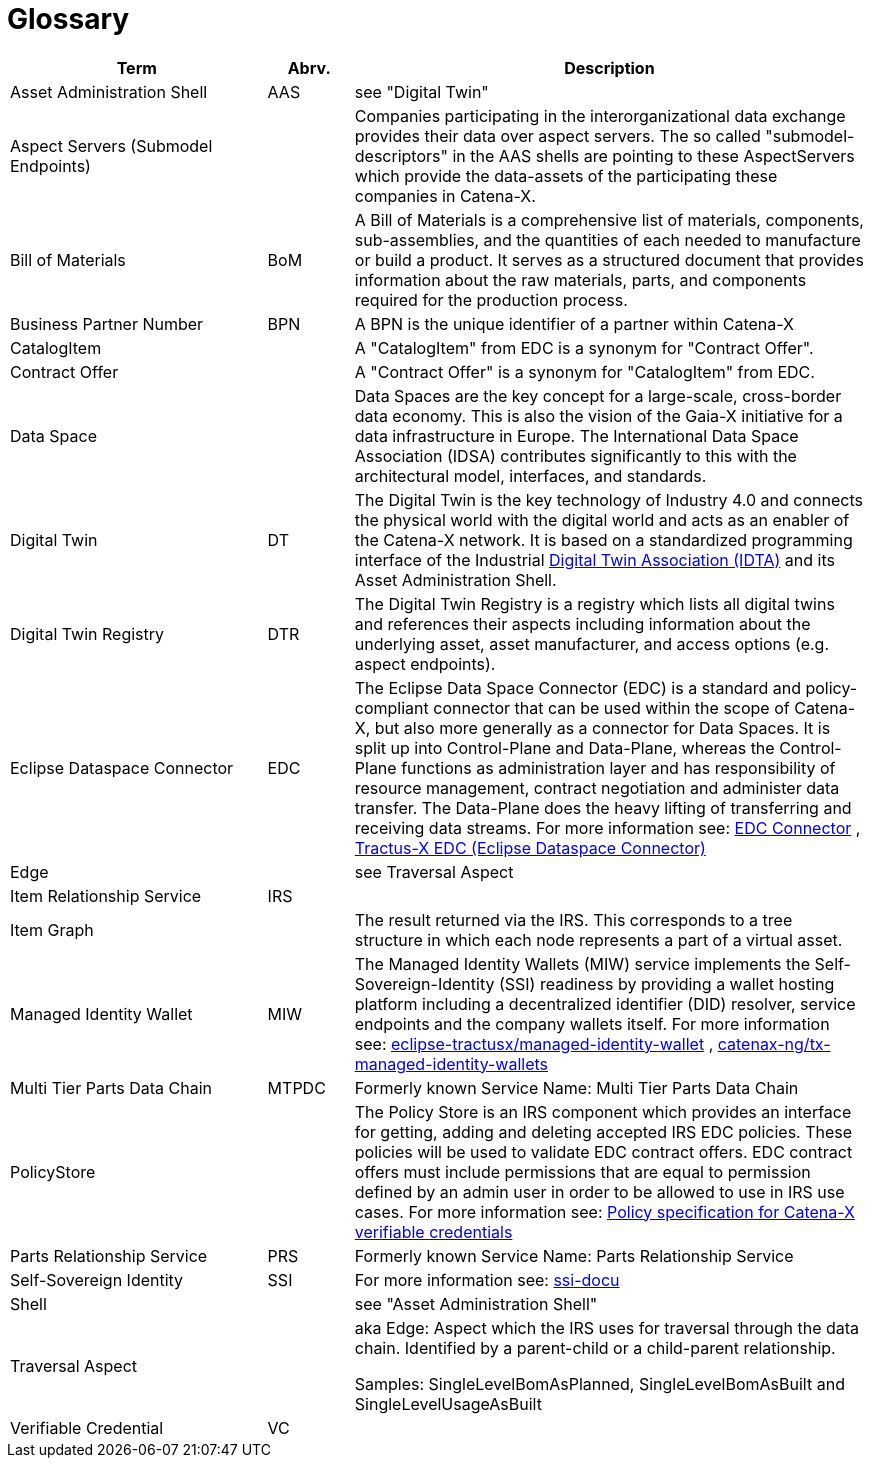 = Glossary

[cols="3,1,6"]
|===
|Term |Abrv. | Description

|Asset Administration Shell | AAS | see "Digital Twin"
|Aspect Servers (Submodel Endpoints) | | Companies participating in the interorganizational data exchange provides their data over aspect servers. The so called "submodel-descriptors" in the AAS shells are pointing to these AspectServers which provide the data-assets of the participating these companies in Catena-X.
|Bill of Materials | BoM | A Bill of Materials is a comprehensive list of materials, components, sub-assemblies, and the quantities of each needed to manufacture or build a product. It serves as a structured document that provides information about the raw materials, parts, and components required for the production process.
|Business Partner Number | BPN | A BPN is the unique identifier of a partner within Catena-X
|CatalogItem| | A "CatalogItem" from EDC is a synonym for "Contract Offer".
|Contract Offer| | A "Contract Offer" is a synonym for "CatalogItem" from EDC.
|Data Space | | Data Spaces are the key concept for a large-scale, cross-border data economy. This is also the vision of the Gaia-X initiative for a data infrastructure in Europe. The International Data Space Association (IDSA) contributes significantly to this with the architectural model, interfaces, and standards.
|Digital Twin | DT | The Digital Twin is the key technology of Industry 4.0 and connects the physical world with the digital world and acts as an enabler of the Catena-X network. It is based on a standardized programming interface of the Industrial https://industrialdigitaltwin.org/[Digital Twin Association (IDTA)] and its Asset Administration Shell.
|Digital Twin Registry | DTR | The Digital Twin Registry is a registry which lists all digital twins and references their aspects including information about the underlying asset, asset manufacturer, and access options (e.g. aspect endpoints).
|Eclipse Dataspace Connector | EDC | The Eclipse Data Space Connector (EDC) is a standard and policy-compliant connector that can be used within the scope of Catena-X, but also more generally as a connector for Data Spaces. It is split up into Control-Plane and Data-Plane, whereas the Control-Plane functions as administration layer and has responsibility of resource management, contract negotiation and administer data transfer. The Data-Plane does the heavy lifting of transferring and receiving data streams. For more information see:
https://github.com/eclipse-edc/Connector[EDC Connector] , https://github.com/eclipse-tractusx/tractusx-edc[Tractus-X EDC (Eclipse Dataspace Connector)]
|Edge | | see Traversal Aspect
|Item Relationship Service | IRS |
|Item Graph | |The result returned via the IRS. This corresponds to a tree structure in which each node represents a part of a virtual asset.
|Managed Identity Wallet | MIW
|The Managed Identity Wallets (MIW) service implements the Self-Sovereign-Identity (SSI) readiness by providing a wallet hosting platform including a decentralized identifier (DID) resolver, service endpoints and the company wallets itself.
For more information see:
https://github.com/eclipse-tractusx/managed-identity-wallet[eclipse-tractusx/managed-identity-wallet] , https://github.com/catenax-ng/tx-managed-identity-wallets[catenax-ng/tx-managed-identity-wallets]
|Multi Tier Parts Data Chain | MTPDC | Formerly known Service Name: Multi Tier Parts Data Chain
|PolicyStore |
|The Policy Store is an IRS component which provides an interface for getting, adding and deleting accepted IRS EDC policies. These policies will be used to validate EDC contract offers. EDC contract offers must include permissions that are equal to permission defined by an admin user in order to be allowed to use in IRS use cases.
For more information see:
https://github.com/eclipse-tractusx/ssi-docu/blob/main/docs/architecture/cx-3-2/edc/policy.definitions.md#0-introduction[Policy specification for Catena-X verifiable credentials]
|Parts Relationship Service | PRS | Formerly known Service Name: Parts Relationship Service
|Self-Sovereign Identity | SSI | For more information see: https://github.com/eclipse-tractusx/ssi-docu/tree/main/docs/architecture/cx-3-2[ssi-docu]
|Shell | | see "Asset Administration Shell"
|Traversal Aspect | | aka Edge: Aspect which the IRS uses for traversal through the data chain. Identified by a parent-child or a child-parent relationship.

Samples: SingleLevelBomAsPlanned, SingleLevelBomAsBuilt and SingleLevelUsageAsBuilt
|Verifiable Credential | VC |
|For more information see: https://github.com/eclipse-tractusx/ssi-docu/tree/main/docs/architecture/cx-3-2/3.%20Verifiable%20Credentials[Verifiable Credentials]
|===